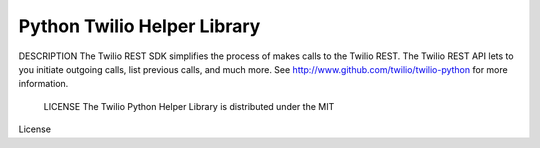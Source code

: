 Python Twilio Helper Library
----------------------------

DESCRIPTION
The Twilio REST SDK simplifies the process of makes calls to the Twilio REST.
The Twilio REST API lets to you initiate outgoing calls, list previous calls,
and much more.  See http://www.github.com/twilio/twilio-python for more information.

 LICENSE The Twilio Python Helper Library is distributed under the MIT
License 

